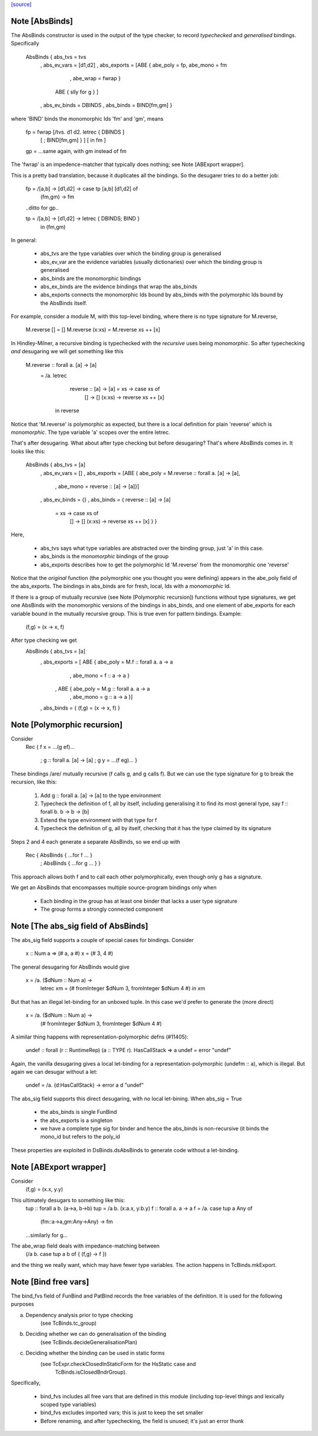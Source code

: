 `[source] <https://gitlab.haskell.org/ghc/ghc/tree/master/compiler/hsSyn/HsBinds.hs>`_

Note [AbsBinds]
~~~~~~~~~~~~~~~
The AbsBinds constructor is used in the output of the type checker, to
record *typechecked* and *generalised* bindings.  Specifically

         AbsBinds { abs_tvs      = tvs
                  , abs_ev_vars  = [d1,d2]
                  , abs_exports  = [ABE { abe_poly = fp, abe_mono = fm
                                        , abe_wrap = fwrap }
                                    ABE { slly for g } ]
                  , abs_ev_binds = DBINDS
                  , abs_binds    = BIND[fm,gm] }

where 'BIND' binds the monomorphic Ids 'fm' and 'gm', means

        fp = fwrap [/\ tvs. \d1 d2. letrec { DBINDS        ]
                   [                       ; BIND[fm,gm] } ]
                   [                 in fm                 ]

        gp = ...same again, with gm instead of fm

The 'fwrap' is an impedence-matcher that typically does nothing; see
Note [ABExport wrapper].

This is a pretty bad translation, because it duplicates all the bindings.
So the desugarer tries to do a better job:

        fp = /\ [a,b] -> \ [d1,d2] -> case tp [a,b] [d1,d2] of
                                        (fm,gm) -> fm
        ..ditto for gp..

        tp = /\ [a,b] -> \ [d1,d2] -> letrec { DBINDS; BIND }
                                      in (fm,gm)

In general:

  * abs_tvs are the type variables over which the binding group is
    generalised
  * abs_ev_var are the evidence variables (usually dictionaries)
    over which the binding group is generalised
  * abs_binds are the monomorphic bindings
  * abs_ex_binds are the evidence bindings that wrap the abs_binds
  * abs_exports connects the monomorphic Ids bound by abs_binds
    with the polymorphic Ids bound by the AbsBinds itself.

For example, consider a module M, with this top-level binding, where
there is no type signature for M.reverse,
    M.reverse []     = []
    M.reverse (x:xs) = M.reverse xs ++ [x]

In Hindley-Milner, a recursive binding is typechecked with the
*recursive* uses being *monomorphic*.  So after typechecking *and*
desugaring we will get something like this

    M.reverse :: forall a. [a] -> [a]
      = /\a. letrec
                reverse :: [a] -> [a] = \xs -> case xs of
                                                []     -> []
                                                (x:xs) -> reverse xs ++ [x]
             in reverse

Notice that 'M.reverse' is polymorphic as expected, but there is a local
definition for plain 'reverse' which is *monomorphic*.  The type variable
'a' scopes over the entire letrec.

That's after desugaring.  What about after type checking but before
desugaring?  That's where AbsBinds comes in.  It looks like this:

   AbsBinds { abs_tvs     = [a]
            , abs_ev_vars = []
            , abs_exports = [ABE { abe_poly = M.reverse :: forall a. [a] -> [a],
                                 , abe_mono = reverse :: [a] -> [a]}]
            , abs_ev_binds = {}
            , abs_binds = { reverse :: [a] -> [a]
                               = \xs -> case xs of
                                            []     -> []
                                            (x:xs) -> reverse xs ++ [x] } }

Here,

  * abs_tvs says what type variables are abstracted over the binding
    group, just 'a' in this case.
  * abs_binds is the *monomorphic* bindings of the group
  * abs_exports describes how to get the polymorphic Id 'M.reverse'
    from the monomorphic one 'reverse'

Notice that the *original* function (the polymorphic one you thought
you were defining) appears in the abe_poly field of the
abs_exports. The bindings in abs_binds are for fresh, local, Ids with
a *monomorphic* Id.

If there is a group of mutually recursive (see Note [Polymorphic
recursion]) functions without type signatures, we get one AbsBinds
with the monomorphic versions of the bindings in abs_binds, and one
element of abe_exports for each variable bound in the mutually
recursive group.  This is true even for pattern bindings.  Example:
        (f,g) = (\x -> x, f)
After type checking we get
   AbsBinds { abs_tvs     = [a]
            , abs_exports = [ ABE { abe_poly = M.f :: forall a. a -> a
                                  , abe_mono = f :: a -> a }
                            , ABE { abe_poly = M.g :: forall a. a -> a
                                  , abe_mono = g :: a -> a }]
            , abs_binds = { (f,g) = (\x -> x, f) }



Note [Polymorphic recursion]
~~~~~~~~~~~~~~~~~~~~~~~~~~~~
Consider
   Rec { f x = ...(g ef)...

       ; g :: forall a. [a] -> [a]
       ; g y = ...(f eg)...  }

These bindings /are/ mutually recursive (f calls g, and g calls f).
But we can use the type signature for g to break the recursion,
like this:

  1. Add g :: forall a. [a] -> [a] to the type environment

  2. Typecheck the definition of f, all by itself,
     including generalising it to find its most general
     type, say f :: forall b. b -> b -> [b]

  3. Extend the type environment with that type for f

  4. Typecheck the definition of g, all by itself,
     checking that it has the type claimed by its signature

Steps 2 and 4 each generate a separate AbsBinds, so we end
up with
   Rec { AbsBinds { ...for f ... }
       ; AbsBinds { ...for g ... } }

This approach allows both f and to call each other
polymorphically, even though only g has a signature.

We get an AbsBinds that encompasses multiple source-program
bindings only when
 * Each binding in the group has at least one binder that
   lacks a user type signature
 * The group forms a strongly connected component




Note [The abs_sig field of AbsBinds]
~~~~~~~~~~~~~~~~~~~~~~~~~~~~~~~~~~~~
The abs_sig field supports a couple of special cases for bindings.
Consider

  x :: Num a => (# a, a #)
  x = (# 3, 4 #)

The general desugaring for AbsBinds would give

  x = /\a. \ ($dNum :: Num a) ->
      letrec xm = (# fromInteger $dNum 3, fromInteger $dNum 4 #) in
      xm

But that has an illegal let-binding for an unboxed tuple.  In this
case we'd prefer to generate the (more direct)

  x = /\ a. \ ($dNum :: Num a) ->
     (# fromInteger $dNum 3, fromInteger $dNum 4 #)

A similar thing happens with representation-polymorphic defns
(#11405):

  undef :: forall (r :: RuntimeRep) (a :: TYPE r). HasCallStack => a
  undef = error "undef"

Again, the vanilla desugaring gives a local let-binding for a
representation-polymorphic (undefm :: a), which is illegal.  But
again we can desugar without a let:

  undef = /\ a. \ (d:HasCallStack) -> error a d "undef"

The abs_sig field supports this direct desugaring, with no local
let-bining.  When abs_sig = True

 * the abs_binds is single FunBind

 * the abs_exports is a singleton

 * we have a complete type sig for binder
   and hence the abs_binds is non-recursive
   (it binds the mono_id but refers to the poly_id

These properties are exploited in DsBinds.dsAbsBinds to
generate code without a let-binding.



Note [ABExport wrapper]
~~~~~~~~~~~~~~~~~~~~~~~
Consider
   (f,g) = (\x.x, \y.y)
This ultimately desugars to something like this:
   tup :: forall a b. (a->a, b->b)
   tup = /\a b. (\x:a.x, \y:b.y)
   f :: forall a. a -> a
   f = /\a. case tup a Any of
               (fm::a->a,gm:Any->Any) -> fm
   ...similarly for g...

The abe_wrap field deals with impedance-matching between
    (/\a b. case tup a b of { (f,g) -> f })
and the thing we really want, which may have fewer type
variables.  The action happens in TcBinds.mkExport.



Note [Bind free vars]
~~~~~~~~~~~~~~~~~~~~~
The bind_fvs field of FunBind and PatBind records the free variables
of the definition.  It is used for the following purposes

a) Dependency analysis prior to type checking
    (see TcBinds.tc_group)

b) Deciding whether we can do generalisation of the binding
    (see TcBinds.decideGeneralisationPlan)

c) Deciding whether the binding can be used in static forms
    (see TcExpr.checkClosedInStaticForm for the HsStatic case and
     TcBinds.isClosedBndrGroup).

Specifically,

  * bind_fvs includes all free vars that are defined in this module
    (including top-level things and lexically scoped type variables)

  * bind_fvs excludes imported vars; this is just to keep the set smaller

  * Before renaming, and after typechecking, the field is unused;
    it's just an error thunk

